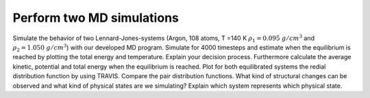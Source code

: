 Perform two MD simulations 
===========================

Simulate the behavior of two Lennard-Jones-systems (Argon, 108 atoms, T =140 K 
:math:`\rho_1 = 0.095~g/cm^3` and :math:`\rho_2 = 1.050~g/cm^3`) with our developed MD program. 
Simulate for 4000 timesteps and estimate when the equilibrium is reached by plotting the 
total energy and temperature. Explain your decision process. Furthermore calculate the 
average kinetic, potential and total energy when the equilibrium is reached. Plot for 
both equilibrated systems the redial distribution function by using TRAVIS. Compare the 
pair distribution functions. What kind of structural changes can be observed and what 
kind of physical states are we simulating? Explain which system represents which physical state. 